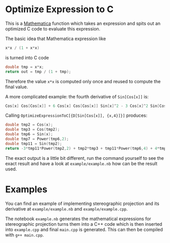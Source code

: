 * Optimize Expression to C

  This is a [[https://www.wolfram.com/mathematica/][Mathematica]] function which takes an expression and spits out an
  optimized C code to evaluate this expression.


  The basic idea that Mathematica expression like
  #+BEGIN_SRC C
  x*x / (1 + x*x)
  #+END_SRC
  is turned into C code
  #+BEGIN_SRC C
  double tmp = x*x;
  return out = tmp / (1 + tmp);
  #+END_SRC
  Therefore the value =x*x= is computed only once and reused to compute the final value.


  A more complicated example: the fourth derivative of =Sin[Cos[x]]= is:
  #+BEGIN_SRC C
    Cos[x] Cos[Cos[x]] + 6 Cos[x] Cos[Cos[x]] Sin[x]^2 - 3 Cos[x]^2 Sin[Cos[x]] + 4 Sin[x]^2 Sin[Cos[x]] + Sin[x]^4 Sin[Cos[x]]
  #+END_SRC
  Calling =OptimizeExpressionToC[{D[Sin[Cos[x]], {x,4}]}]= produces:
  #+BEGIN_SRC C
    double tmp2 = Cos(x);
    double tmp3 = Cos(tmp2);
    double tmp6 = Sin(x);
    double tmp7 = Power(tmp6,2);
    double tmp11 = Sin(tmp2);
    return -3*tmp11*Power(tmp2,2) + tmp2*tmp3 + tmp11*Power(tmp6,4) + 4*tmp11*tmp7 + 6*tmp2*tmp3*tmp7;
  #+END_SRC
  The exact output is a little bit different, run the command yourself to see the exact result and have a look at =example/example.nb= how can be the result used.

* Examples

  You can find an example of implementing stereographic projection and its derivative at =example/example.nb= and =example/example.cpp=.
  
  The notebook =example.nb= generates the mathematical expressions for stereographic projection turns them into a C++ code which is then inserted into =example.cpp= and final =main.cpp= is generated. This can then be compiled with =g++ main.cpp=.

